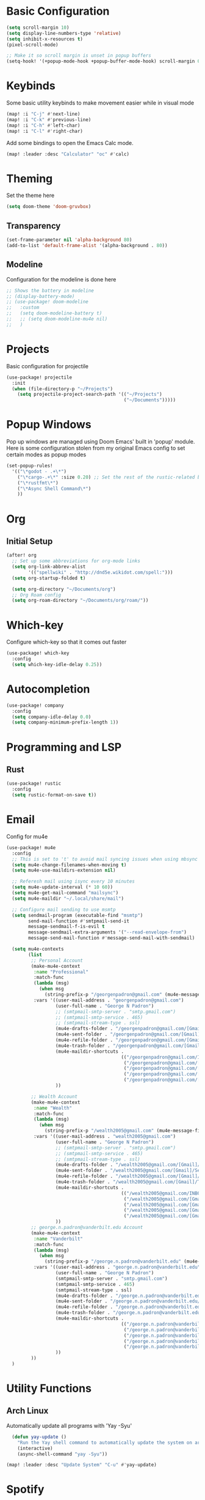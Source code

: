 #+title My Doom Configuration

* Basic Configuration
#+begin_src emacs-lisp :tangle yes
(setq scroll-margin 10)
(setq display-line-numbers-type 'relative)
(setq inhibit-x-resources t)
(pixel-scroll-mode)

;; Make it so scroll margin is unset in popup buffers
(setq-hook! '(+popup-mode-hook +popup-buffer-mode-hook) scroll-margin 0)
#+end_src
* Keybinds
Some basic utility keybinds to make movement easier while in visual mode
#+begin_src emacs-lisp :tangle yes
(map! :i "C-j" #'next-line)
(map! :i "C-k" #'previous-line)
(map! :i "C-h" #'left-char)
(map! :i "C-l" #'right-char)
#+end_src

Add some bindings to open the Emacs Calc mode.
#+begin_src emacs-lisp :tangle yes
(map! :leader :desc "Calculator" "oc" #'calc)
#+end_src

* Theming
Set the theme here
#+begin_src emacs-lisp :tangle yes
(setq doom-theme 'doom-gruvbox)
#+end_src
** Transparency
#+begin_src emacs-lisp :tangle yes
(set-frame-parameter nil 'alpha-background 80)
(add-to-list 'default-frame-alist '(alpha-background . 80))
#+end_src
** Modeline
Configuration for the modeline is done here
#+begin_src emacs-lisp :tangle yes
;; Shows the battery in modeline
;; (display-battery-mode)
;; (use-package! doom-modeline
;;   :custom
;;   (setq doom-modeline-battery t)
;;   ;; (setq doom-modeline-mu4e nil)
;;   )
#+end_src

* Projects
Basic configuration for projectile
#+begin_src emacs-lisp :tangle yes
(use-package! projectile
  :init
  (when (file-directory-p "~/Projects")
    (setq projectile-project-search-path '(("~/Projects")
                                           ("~/Documents")))))
#+end_src
* Popup Windows
Pop up windows are managed using Doom Emacs' built in 'popup' module. Here is some configuration stolen from my original Emacs config to set certain modes as popup modes
#+begin_src emacs-lisp :tangle yes
(set-popup-rules!
  '(("\*godot - .+\*")
    ("\*cargo-.+\*" :size 0.20) ;; Set the rest of the rustic-related buffers
    ("\*rustfmt\*")
    ("\*Async Shell Command\*")
    ))
#+end_src
* Org
** Initial Setup
#+begin_src emacs-lisp :tangle yes
(after! org
  ;; Set up some abbreviations for org-mode links
  (setq org-link-abbrev-alist
        '(("spellwiki" . "http://dnd5e.wikidot.com/spell:")))
  (setq org-startup-folded t)

  (setq org-directory "~/Documents/org")
  ;; Org Roam config
  (setq org-roam-directory "~/Documents/org/roam/"))

#+end_src
* Which-key
Configure which-key so that it comes out faster
#+begin_src emacs-lisp :tangle yes
(use-package! which-key
  :config
  (setq which-key-idle-delay 0.25))
#+end_src
* Autocompletion
#+begin_src emacs-lisp :tangle yes
(use-package! company
  :config
  (setq company-idle-delay 0.0)
  (setq company-minimum-prefix-length 1))
#+end_src
* Programming and LSP
** Rust
#+begin_src emacs-lisp :tangle yes
(use-package! rustic
  :config
  (setq rustic-format-on-save t))
#+end_src

* Email
Config for mu4e
#+begin_src emacs-lisp :tangle yes
(use-package! mu4e
  :config
  ;; This is set to 't' to avoid mail syncing issues when using mbsync
  (setq mu4e-change-filenames-when-moving t)
  (setq mu4e-use-maildirs-extension nil)

  ;; Referesh mail using isync every 10 minutes
  (setq mu4e-update-interval (* 10 60))
  (setq mu4e-get-mail-command "mailsync")
  (setq mu4e-maildir "~/.local/share/mail")

  ;; Configure mail sending to use msmtp
  (setq sendmail-program (executable-find "msmtp")
        send-mail-function #'smtpmail-send-it
        message-sendmail-f-is-evil t
        message-sendmail-extra-arguments '("--read-envelope-from")
        message-send-mail-function #'message-send-mail-with-sendmail)

  (setq mu4e-contexts
        (list
         ;; Personal Account
         (make-mu4e-context
          :name "Professional"
          :match-func
          (lambda (msg)
            (when msg
              (string-prefix-p "/georgenpadron@gmail.com" (mu4e-message-field msg :maildir))))
          :vars '((user-mail-address . "georgenpadron@gmail.com")
                  (user-full-name . "George N Padron")
                  ;; (smtpmail-smtp-server . "smtp.gmail.com")
                  ;; (smtpmail-smtp-service . 465)
                  ;; (smtpmail-stream-type . ssl)
                  (mu4e-drafts-folder . "/georgenpadron@gmail.com/[Gmail]/Drafts")
                  (mu4e-sent-folder . "/georgenpadron@gmail.com/[Gmail]/Sent")
                  (mu4e-refile-folder . "/georgenpadron@gmail.com/[Gmail]/All Mail")
                  (mu4e-trash-folder . "/georgenpadron@gmail.com/[Gmail]/Trash")
                  (mu4e-maildir-shortcuts .
                                          (("/georgenpadron@gmail.com/INBOX" . ?i)
                                           ("/georgenpadron@gmail.com/[Gmail]/Sent Mail" . ?s)
                                           ("/georgenpadron@gmail.com/[Gmail]/Trash" . ?t)
                                           ("/georgenpadron@gmail.com/[Gmail]/Drafts" . ?d)
                                           ("/georgenpadron@gmail.com/[Gmail]/All Mail" . ?a)))
                  ))

         ;; Wealth Account
         (make-mu4e-context
          :name "Wealth"
          :match-func
          (lambda (msg)
            (when msg
              (string-prefix-p "/wealth2005@gmail.com" (mu4e-message-field msg :maildir))))
          :vars '((user-mail-address . "wealth2005@gmail.com")
                  (user-full-name . "George N Padron")
                  ;; (smtpmail-smtp-server . "smtp.gmail.com")
                  ;; (smtpmail-smtp-service . 465)
                  ;; (smtpmail-stream-type . ssl)
                  (mu4e-drafts-folder . "/wealth2005@gmail.com/[Gmail]/Drafts")
                  (mu4e-sent-folder . "/wealth2005@gmail.com/[Gmail]/Sent Mail")
                  (mu4e-refile-folder . "/wealth2005@gmail.com/[Gmail]/All Mail")
                  (mu4e-trash-folder . "/wealth2005@gmail.com/[Gmail]/Trash")
                  (mu4e-maildir-shortcuts .
                                          (("/wealth2005@gmail.com/INBOX" . ?i)
                                           ("/wealth2005@gmail.com/[Gmail]/Sent Mail" . ?s)
                                           ("/wealth2005@gmail.com/[Gmail]/Trash" . ?t)
                                           ("/wealth2005@gmail.com/[Gmail]/Drafts" . ?d)
                                           ("/wealth2005@gmail.com/[Gmail]/All Mail" . ?a)))
                  ))
         ;; george.n.padron@vanderbilt.edu Account
         (make-mu4e-context
          :name "Vanderbilt"
          :match-func
          (lambda (msg)
            (when msg
              (string-prefix-p "/george.n.padron@vanderbilt.edu" (mu4e-message-field msg :maildir))))
          :vars '((user-mail-address . "george.n.padron@vanderbilt.edu")
                  (user-full-name . "George N Padron")
                  (smtpmail-smtp-server . "smtp.gmail.com")
                  (smtpmail-smtp-service . 465)
                  (smtpmail-stream-type . ssl)
                  (mu4e-drafts-folder . "/george.n.padron@vanderbilt.edu/[Gmail]/Drafts")
                  (mu4e-sent-folder . "/george.n.padron@vanderbilt.edu/[Gmail]/Sent Mail")
                  (mu4e-refile-folder . "/george.n.padron@vanderbilt.edu/[Gmail]/All Mail")
                  (mu4e-trash-folder . "/george.n.padron@vanderbilt.edu/[Gmail]/Trash")
                  (mu4e-maildir-shortcuts .
                                          (("/george.n.padron@vanderbilt.edu/INBOX" . ?i)
                                           ("/george.n.padron@vanderbilt.edu/[Gmail]/Sent Mail" . ?s)
                                           ("/george.n.padron@vanderbilt.edu/[Gmail]/Trash" . ?t)
                                           ("/george.n.padron@vanderbilt.edu/[Gmail]/Drafts" . ?d)
                                           ("/george.n.padron@vanderbilt.edu/[Gmail]/All Mail" . ?a)))
                  ))
         ))
  )
#+end_src
* Utility Functions
** Arch Linux
Automatically update all programs with 'Yay -Syu'
#+begin_src emacs-lisp :tangle yes
  (defun yay-update ()
    "Run the Yay shell command to automatically update the system on arch"
    (interactive)
    (async-shell-command "yay -Syu"))

(map! :leader :desc "Update System" "C-u" #'yay-update)
#+end_src
* Spotify
This is kind of a gimmick. I don't know if I'm going to be keeping this as it currently is.
#+begin_src emacs-lisp :tangle yes
(use-package! smudge
  :commands (smudge-command-map)
  ;; Store our passwords securely in "pass".
  :config (setq smudge-oauth2-client-secret (password-store-get "spotify/client-secret"))
  (setq smudge-oauth2-client-id (password-store-get "spotify/client-id"))
  ;; Set the default device to be Spotifyd
  (setq smudge-selected-device-id "ab40c540246d409abe2555e7cf1622992992ea60")
  )
#+end_src

We create a convenient hydra in order to bind all of the functionality of this package in a common UI
#+begin_src emacs-lisp :tangle yes
(defhydra hydra-spotify (:hint nil)
  "
  ^Search^                  ^Control^               ^Manage^
  ^^^^^^^^-----------------------------------------------------------------
  _t_: Track               _SPC_: Play/Pause        _+_: Volume up
  _m_: My Playlists        _n_  : Next Track        _-_: Volume down
  _f_: Featured Playlists  _p_  : Previous Track    _x_: Mute
  _u_: User Playlists      _r_  : Repeat            _d_: Device
  ^^                       _s_  : Shuffle           _q_: Quit
  "
  ("t" smudge-track-search :exit t)
  ("m" smudge-my-playlists :exit t)
  ("f" smudge-featured-playlists :exit t)
  ("u" smudge-user-playlists :exit t)
  ("SPC" smudge-controller-toggle-play :exit nil)
  ("n" smudge-controller-next-track :exit nil)
  ("p" smudge-controller-previous-track :exit nil)
  ("r" smudge-controller-toggle-repeat :exit nil)
  ("s" smudge-controller-toggle-shuffle :exit nil)
  ("+" smudge-controller-volume-up :exit nil)
  ("-" smudge-controller-volume-down :exit nil)
  ("x" smudge-controller-volume-mute-unmute :exit nil)
  ("d" smudge-select-device :exit nil)
  ("q" quit-window "quit" :color blue))
(map! :leader :desc "Spotify" "os" #'hydra-spotify/body)

#+end_src
